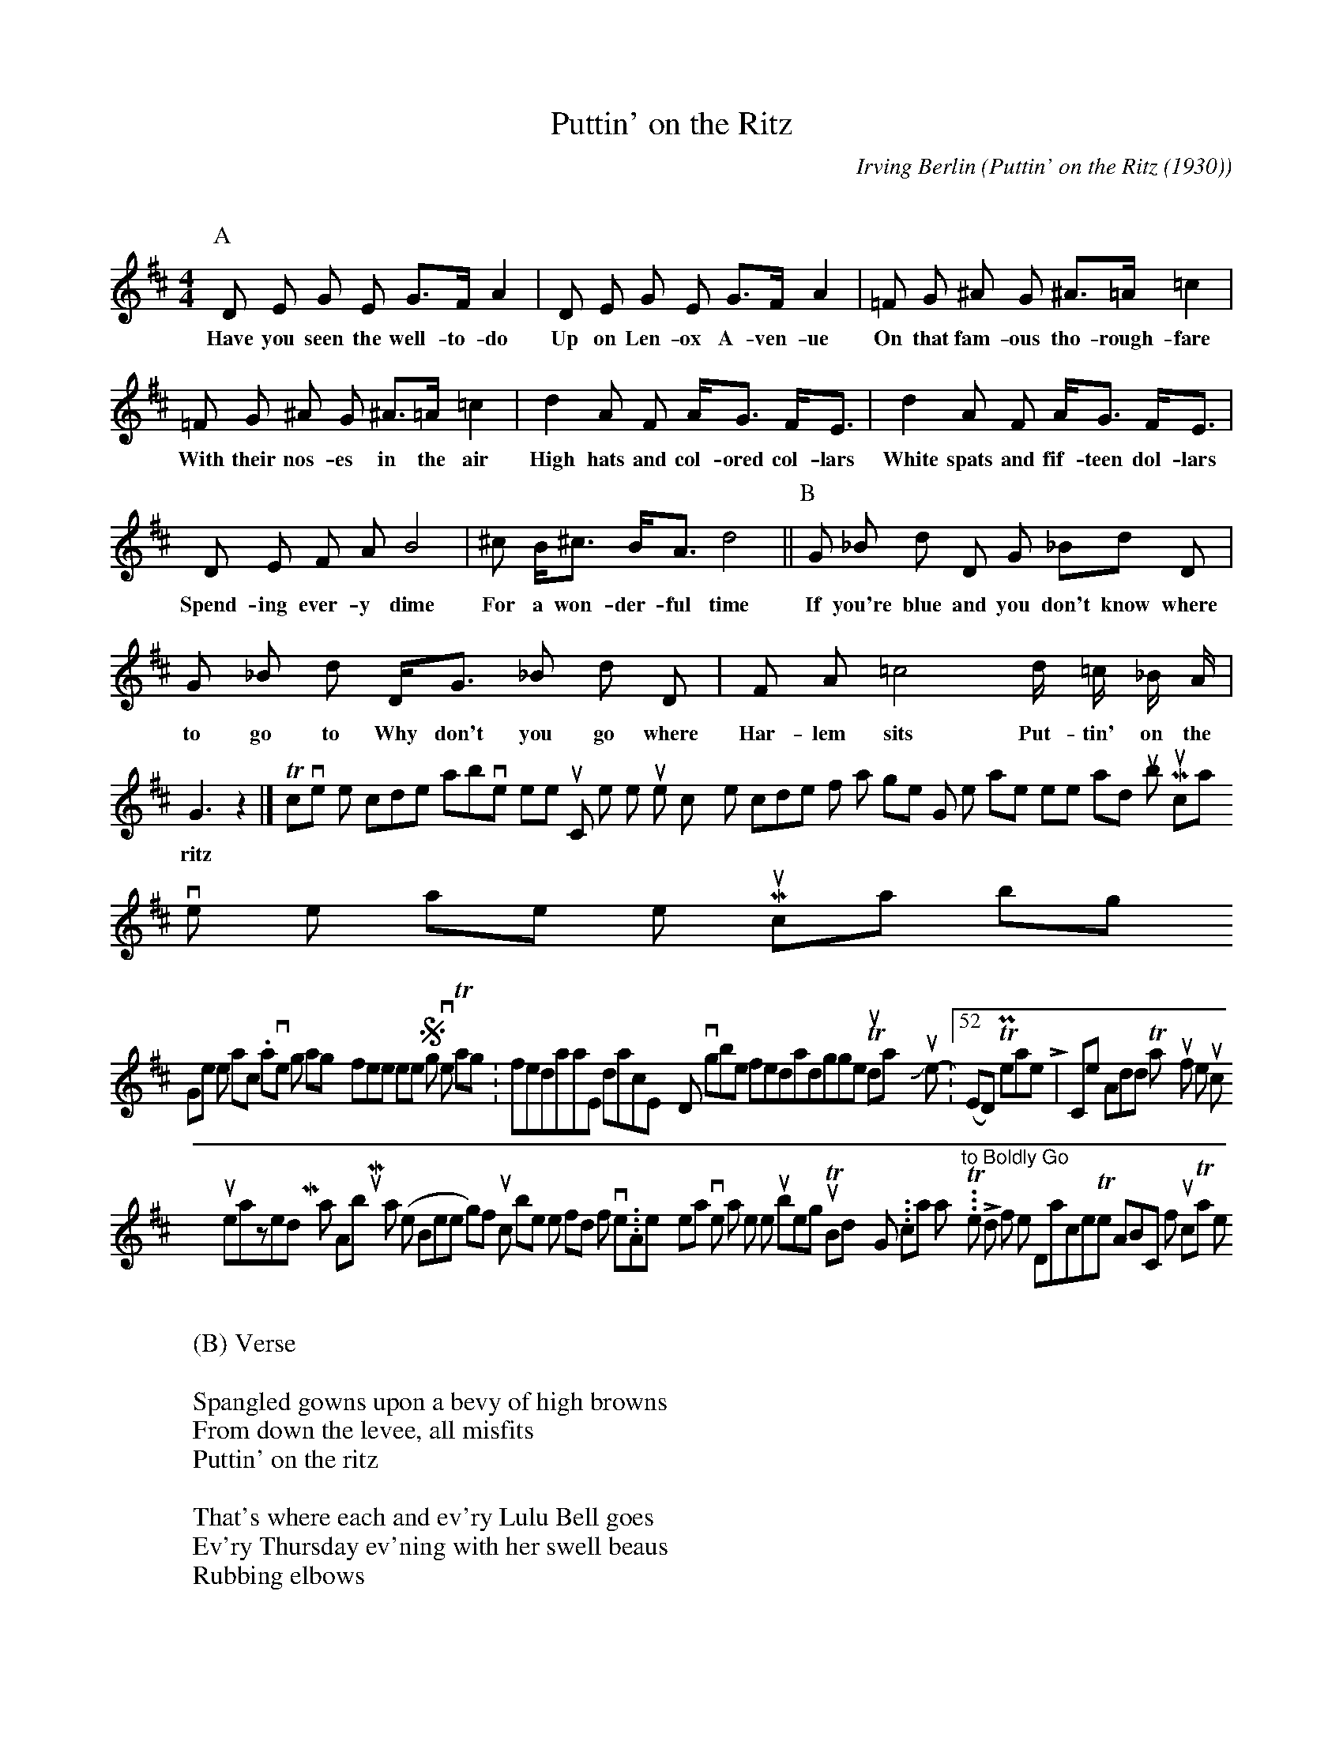 X:53 % number
T:Puttin' on the Ritz % title
C:Irving Berlin % composer
O:Puttin' on the Ritz (1930) % origin.
M:4/4 % meter
L:1/8 % length of shortest note
Q: % tempo
K:D % key
V:1 % voice 1
P:A
D E G E G>F A2 | D E G E G>F A2 |
w:Have you seen the well-to-do Up on Len-ox A-ven-ue
=F G ^A G ^A>=A =c2 | =F G ^A G ^A>=A =c2 |
w:On that fam-ous tho-rough-fare With their nos-es in the air
d2 A F A<G F<E | d2 A F A<G F<E |
w:High hats and col-ored col-lars White spats and fif-teen dol-lars
D E F A B4 | ^c B<^c B<A d4 ||
w:Spend-ing ever-y dime For a won-der-ful time
P:B
G _B d D G _Bd D | G _B d D<G _B d D | F A =c4 d/ =c/ _B/ A/ | G3 z2 |]
w:If you're blue and you don't know where to go to Why don't you go where Har-lem sits Put-tin' on the ritz
W:
W:(B) Verse
W:
W:Spangled gowns upon a bevy of high browns
W:From down the levee, all misfits
W:Puttin' on the ritz
W:
W:That's where each and ev'ry Lulu Bell goes
W:Ev'ry Thursday ev'ning with her swell beaus
W:Rubbing elbows
W:
W:Come with me and we'll attend their jubilee
W:And see them spend their last two bits
W:Puttin' on the ritz
To convert the code above to sheet music, or listen to the tunes, copy the code for a single song, then paste it here and [submit].
 Musicals, love 'em or loathe 'em?  Musicals? borrrrrring! Gimme some action.0I have to sing along or my feet won't keep still4   Sign in to vote  Tags: fredastaire, dance, hollywood, irvingberlin, fredandginger Thursday June 21, 2007 - 08:52pm (EDT) Permanent Link | 4 Comments
Add Thank you for the music! to your personalized My Yahoo! page:
 About My Yahoo! & RSS  1 - 1 of 1 First | < Prev | Next > | Last   HIGHLIGHTED POSTSAre the stars out tonight? I can't tell, i...The story so far...Songs from the LabyrinthCats scratchBig-hearted Arthur! (the Bee song)If music be the food of love...Another year over, a new one just begunTo Boldly Go... can I say "to Boldly Go"? ...The Lord of the DanceThe ABC of musicTalk to me!
